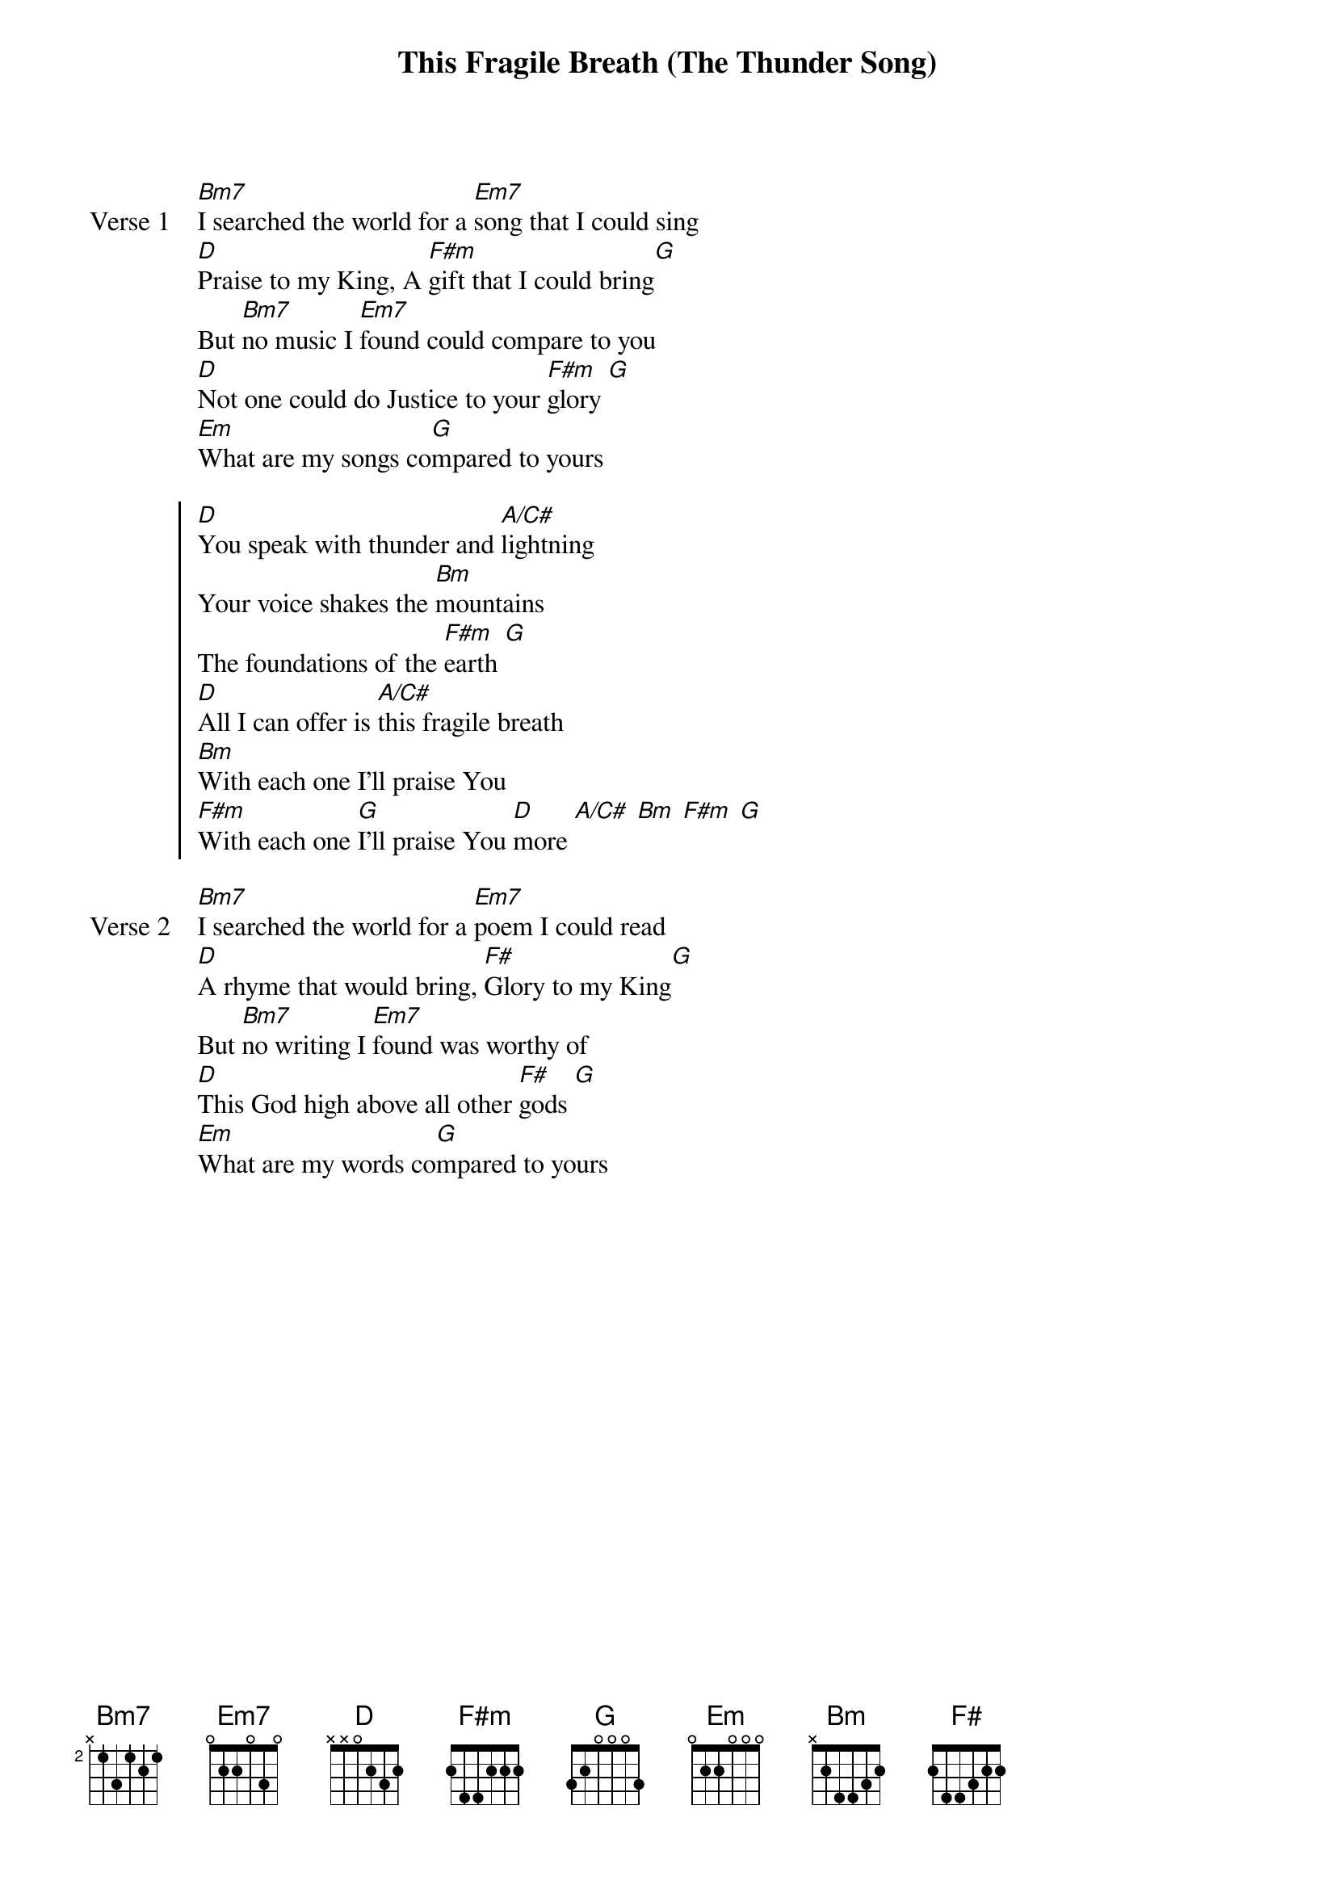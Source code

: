 {title: This Fragile Breath (The Thunder Song)}
{artist: Todd Agnew}
{key: G}

{start_of_verse: Verse 1}
[Bm7]I searched the world for a [Em7]song that I could sing
[D]Praise to my King, A [F#m]gift that I could bring[G]
But [Bm7]no music I [Em7]found could compare to you
[D]Not one could do Justice to your [F#m]glory [G]
[Em]What are my songs co[G]mpared to yours
{end_of_verse}

{start_of_chorus}
[D]You speak with thunder and [A/C#]lightning
Your voice shakes the [Bm]mountains
The foundations of the [F#m]earth [G]
[D]All I can offer is [A/C#]this fragile breath
[Bm]With each one I'll praise You
[F#m]With each one [G]I'll praise You [D]more [A/C#] [Bm] [F#m] [G]
{end_of_chorus}

{start_of_verse: Verse 2}
[Bm7]I searched the world for a [Em7]poem I could read
[D]A rhyme that would bring, [F#]Glory to my King[G]
But [Bm7]no writing I [Em7]found was worthy of
[D]This God high above all other [F#]gods [G]
[Em]What are my words co[G]mpared to yours
{end_of_verse}
